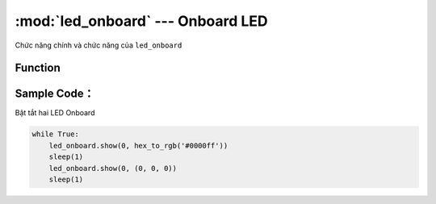 :mod:`led_onboard` --- Onboard LED
=============================================

.. module:: led_onboard
    :synopsis: Onboard LED

Chức năng chính và chức năng của ``led_onboard``

Function
----------------------

.. function:: led_onboard.show(index, color)
      Hiển thị đèn led trên mạch xController, với các tham số:
            - *index* : 0-Cả hai LED, 1-LED bên trái, 2-LED bên phải.
            - *color* : Có thể sử dụng 2 hệ màu là RGB hoặc HEX.
                + *RGB* : (Red,Green,Blue) với phạm vi mỗi tham số là ``0 ~ 255``. Nếu bằng ``0`` tương ứng không có thành phần màu và nếu bằng ``255`` trương ứng thành phần màu cao nhất.
                + *HEX* : hex_to_rgb('#0000ff')

.. function:: led_onboard.show(0, (0, 0, 0))
      Tắt LED


Sample Code：
----------------------
Bật tắt hai LED Onboard

.. code-block:: python

      while True:
          led_onboard.show(0, hex_to_rgb('#0000ff'))
          sleep(1)
          led_onboard.show(0, (0, 0, 0))
          sleep(1)

